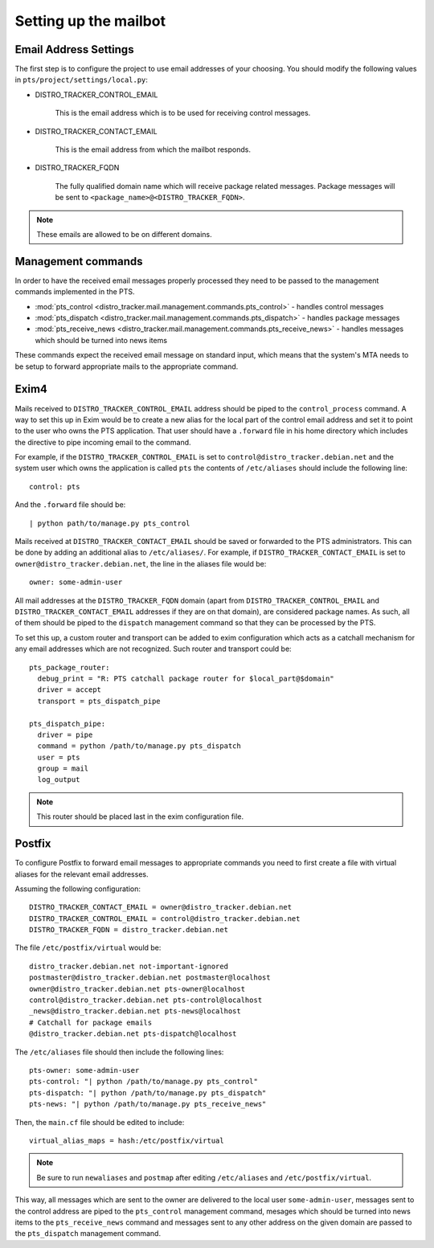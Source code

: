 .. _mailbot:

Setting up the mailbot
======================

Email Address Settings
----------------------

The first step is to configure the project to use email addresses of your
choosing. You should modify the following values in
``pts/project/settings/local.py``:

* DISTRO_TRACKER_CONTROL_EMAIL

   This is the email address which is to be used for receiving control
   messages.

* DISTRO_TRACKER_CONTACT_EMAIL

   This is the email address from which the mailbot responds.

* DISTRO_TRACKER_FQDN

   The fully qualified domain name which will receive package related messages.
   Package messages will be sent to ``<package_name>@<DISTRO_TRACKER_FQDN>``.

.. note::

   These emails are allowed to be on different domains.
  
Management commands
-------------------

In order to have the received email messages properly processed they need to
be passed to the management commands implemented in the PTS.

* :mod:`pts_control <distro_tracker.mail.management.commands.pts_control>` - handles control messages
* :mod:`pts_dispatch <distro_tracker.mail.management.commands.pts_dispatch>` - handles package messages
* :mod:`pts_receive_news <distro_tracker.mail.management.commands.pts_receive_news>` -
  handles messages which should be turned into news items

These commands expect the received email message on standard input, which
means that the system's MTA needs to be setup to forward appropriate mails to
the appropriate command.

Exim4
-----

Mails received to ``DISTRO_TRACKER_CONTROL_EMAIL`` address should be piped to the
``control_process`` command. A way to set this up in Exim would be to create a
new alias for the local part of the control email address and set it to point
to the user who owns the PTS application. That user should have a ``.forward``
file in his home directory which includes the directive to pipe incoming email
to the command.

For example, if the ``DISTRO_TRACKER_CONTROL_EMAIL`` is set to ``control@distro_tracker.debian.net``
and the system user which owns the application is called ``pts`` the contents of
``/etc/aliases`` should include the following line::

   control: pts

And the ``.forward`` file should be::
   
   | python path/to/manage.py pts_control

Mails received at ``DISTRO_TRACKER_CONTACT_EMAIL`` should be saved or forwarded to the PTS
administrators. This can be done by adding an additional alias to
``/etc/aliases/``. For example, if ``DISTRO_TRACKER_CONTACT_EMAIL`` is set to
``owner@distro_tracker.debian.net``, the line in the aliases file would be::
   
   owner: some-admin-user

All mail addresses at the ``DISTRO_TRACKER_FQDN`` domain (apart from ``DISTRO_TRACKER_CONTROL_EMAIL``
and ``DISTRO_TRACKER_CONTACT_EMAIL`` addresses if they are on that domain), are considered
package names. As such, all of them should be piped to the ``dispatch``
management command so that they can be processed by the PTS.

To set this up, a custom router and transport can be added to exim
configuration which acts as a catchall mechanism for any email addresses which
are not recognized. Such router and transport could be::

  pts_package_router:
    debug_print = "R: PTS catchall package router for $local_part@$domain"
    driver = accept
    transport = pts_dispatch_pipe

  pts_dispatch_pipe:
    driver = pipe
    command = python /path/to/manage.py pts_dispatch
    user = pts
    group = mail
    log_output

.. note::

   This router should be placed last in the exim configuration file.

Postfix
-------

To configure Postfix to forward email messages to appropriate commands you need
to first create a file with virtual aliases for the relevant email addresses.

Assuming the following configuration::

   DISTRO_TRACKER_CONTACT_EMAIL = owner@distro_tracker.debian.net
   DISTRO_TRACKER_CONTROL_EMAIL = control@distro_tracker.debian.net
   DISTRO_TRACKER_FQDN = distro_tracker.debian.net

The file ``/etc/postfix/virtual`` would be::

  distro_tracker.debian.net not-important-ignored
  postmaster@distro_tracker.debian.net postmaster@localhost
  owner@distro_tracker.debian.net pts-owner@localhost
  control@distro_tracker.debian.net pts-control@localhost
  _news@distro_tracker.debian.net pts-news@localhost
  # Catchall for package emails
  @distro_tracker.debian.net pts-dispatch@localhost

The ``/etc/aliases`` file should then include the following lines::
  
  pts-owner: some-admin-user
  pts-control: "| python /path/to/manage.py pts_control"
  pts-dispatch: "| python /path/to/manage.py pts_dispatch"
  pts-news: "| python /path/to/manage.py pts_receive_news"

Then, the ``main.cf`` file should be edited to include::

  virtual_alias_maps = hash:/etc/postfix/virtual

.. note::
   
   Be sure to run ``newaliases`` and ``postmap`` after editing ``/etc/aliases``
   and ``/etc/postfix/virtual``.

This way, all messages which are sent to the owner are delivered to the local
user ``some-admin-user``, messages sent to the control address are piped to
the ``pts_control`` management command, mesages which should be turned into
news items to the ``pts_receive_news`` command and messages sent to any other
address on the given domain are passed to the ``pts_dispatch`` management
command.
